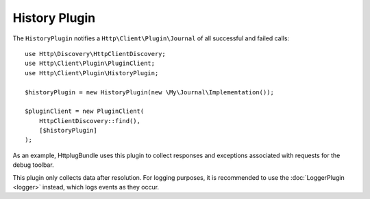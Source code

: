 History Plugin
==============

The ``HistoryPlugin`` notifies a ``Http\Client\Plugin\Journal`` of all
successful and failed calls::

    use Http\Discovery\HttpClientDiscovery;
    use Http\Client\Plugin\PluginClient;
    use Http\Client\Plugin\HistoryPlugin;

    $historyPlugin = new HistoryPlugin(new \My\Journal\Implementation());

    $pluginClient = new PluginClient(
        HttpClientDiscovery::find(),
        [$historyPlugin]
    );


As an example, HttplugBundle uses this plugin to collect responses and exceptions associated with
requests for the debug toolbar.

This plugin only collects data after resolution. For logging purposes, it is recommended to use
the :doc:`LoggerPlugin <logger>` instead, which logs events as they occur.
